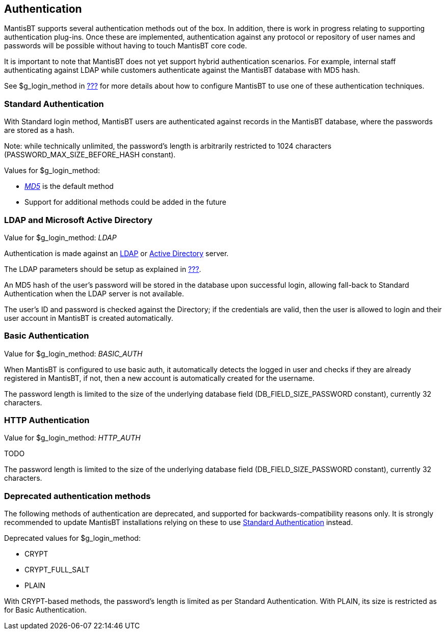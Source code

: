 [[admin.auth]]
== Authentication

MantisBT supports several authentication methods out of the box. In
addition, there is work in progress relating to supporting
authentication plug-ins. Once these are implemented, authentication
against any protocol or repository of user names and passwords will be
possible without having to touch MantisBT core code.

It is important to note that MantisBT does not yet support hybrid
authentication scenarios. For example, internal staff authenticating
against LDAP while customers authenticate against the MantisBT database
with MD5 hash.

See $g_login_method in link:#admin.config.auth.global[???] for more
details about how to configure MantisBT to use one of these
authentication techniques.

[[admin.auth.standard]]
=== Standard Authentication

With Standard login method, MantisBT users are authenticated against
records in the MantisBT database, where the passwords are stored as a
hash.

Note: while technically unlimited, the password's length is arbitrarily
restricted to 1024 characters (PASSWORD_MAX_SIZE_BEFORE_HASH constant).

Values for $g_login_method:

* _https://en.wikipedia.org/wiki/MD5[MD5]_ is the default method
* Support for additional methods could be added in the future

[[admin.auth.ldap]]
=== LDAP and Microsoft Active Directory

Value for $g_login_method: _LDAP_

Authentication is made against an
https://en.wikipedia.org/wiki/LDAP[LDAP] or
https://en.wikipedia.org/wiki/Active_Directory[Active Directory] server.

The LDAP parameters should be setup as explained in
link:#admin.config.auth.ldap[???].

An MD5 hash of the user's password will be stored in the database upon
successful login, allowing fall-back to Standard Authentication when the
LDAP server is not available.

The user's ID and password is checked against the Directory; if the
credentials are valid, then the user is allowed to login and their user
account in MantisBT is created automatically.

[[admin.auth.basic]]
=== Basic Authentication

Value for $g_login_method: _BASIC_AUTH_

When MantisBT is configured to use basic auth, it automatically detects
the logged in user and checks if they are already registered in
MantisBT, if not, then a new account is automatically created for the
username.

The password length is limited to the size of the underlying database
field (DB_FIELD_SIZE_PASSWORD constant), currently 32 characters.

[[admin.auth.http]]
=== HTTP Authentication

Value for $g_login_method: _HTTP_AUTH_

TODO

The password length is limited to the size of the underlying database
field (DB_FIELD_SIZE_PASSWORD constant), currently 32 characters.

[[admin.auth.deprecated]]
=== Deprecated authentication methods

The following methods of authentication are deprecated, and supported
for backwards-compatibility reasons only. It is strongly recommended to
update MantisBT installations relying on these to use
link:#admin.auth.standard[Standard Authentication] instead.

Deprecated values for $g_login_method:

* CRYPT
* CRYPT_FULL_SALT
* PLAIN

With CRYPT-based methods, the password's length is limited as per
Standard Authentication. With PLAIN, its size is restricted as for Basic
Authentication.
